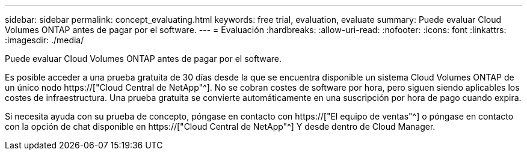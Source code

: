 ---
sidebar: sidebar 
permalink: concept_evaluating.html 
keywords: free trial, evaluation, evaluate 
summary: Puede evaluar Cloud Volumes ONTAP antes de pagar por el software. 
---
= Evaluación
:hardbreaks:
:allow-uri-read: 
:nofooter: 
:icons: font
:linkattrs: 
:imagesdir: ./media/


[role="lead"]
Puede evaluar Cloud Volumes ONTAP antes de pagar por el software.

Es posible acceder a una prueba gratuita de 30 días desde la que se encuentra disponible un sistema Cloud Volumes ONTAP de un único nodo https://["Cloud Central de NetApp"^]. No se cobran costes de software por hora, pero siguen siendo aplicables los costes de infraestructura. Una prueba gratuita se convierte automáticamente en una suscripción por hora de pago cuando expira.

Si necesita ayuda con su prueba de concepto, póngase en contacto con https://["El equipo de ventas"^] o póngase en contacto con la opción de chat disponible en https://["Cloud Central de NetApp"^] Y desde dentro de Cloud Manager.
